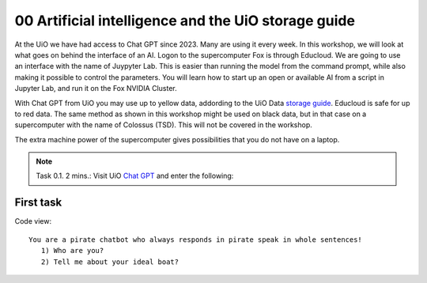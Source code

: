 .. _00 motivation:
00 Artificial intelligence and the UiO storage guide
==============
.. index:: chatbot, Chat GPT

At the UiO we have had access to Chat GPT since 2023. Many are using it every week. In this workshop, we will look at what goes on behind the interface of an AI. Logon to the supercomputer Fox is through Educloud. We are going to use an interface with the name of Juypyter Lab. This is easier than running the model from the command prompt, while also making it possible to control the parameters. You will learn how to start up an open or available AI from a script in Jupyter Lab, and run it on the Fox NVIDIA Cluster.

With Chat GPT from UiO you may use up to yellow data, addording to the UiO Data `storage guide <https://www.uio.no/english/services/it/security/lsis/storage-guide.html>`_. Educloud is safe for up to red data. The same method as shown in this workshop might be used on black data, but in that case on a supercomputer with the name of Colossus (TSD). This will not be covered in the workshop.

The extra machine power of the supercomputer gives possibilities that you do not have on a laptop.

.. note:: Task 0.1. 2 mins.:  Visit UiO `Chat GPT <https://www.uio.no/tjenester/it/ki/gpt-uio/>`_ and enter the following: 

First task
--------
Code view::

   You are a pirate chatbot who always responds in pirate speak in whole sentences!
      1) Who are you?
      2) Tell me about your ideal boat?
